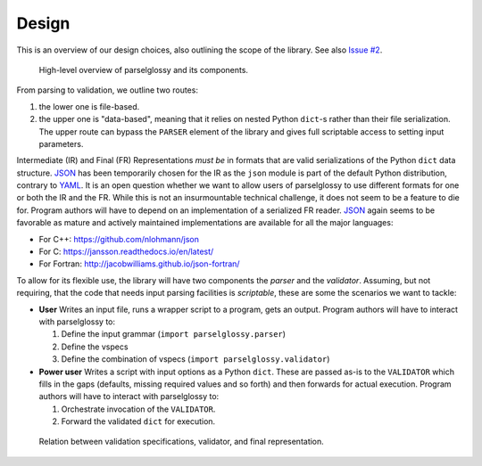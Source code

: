 .. highlight:: shell

======
Design
======

This is an overview of our design choices, also outlining the scope of the library. See also `Issue #2`_.

.. figure:: gfx/parselglossy.jpg
   :scale: 20 %
   :alt: High-level overview of parselglossy and its components.

   High-level overview of parselglossy and its components.


From parsing to validation, we outline two routes:

#. the lower one is file-based.
#. the upper one is "data-based", meaning that it relies on nested Python
   ``dict``-s rather than their file serialization. The upper route can bypass the
   ``PARSER`` element of the library and gives full scriptable access to setting
   input parameters.

Intermediate (IR) and Final (FR) Representations *must be* in formats that are
valid serializations of the Python ``dict`` data structure. `JSON`_ has been
temporarily chosen for the IR as the ``json`` module is part of the default Python
distribution, contrary to `YAML`_.
It is an open question whether we want to allow users of parselglossy to use
different formats for one or both the IR and the FR. While this is not an
insurmountable technical challenge, it does not seem to be a feature to die for.
Program authors will have to depend on an implementation of a serialized FR
reader. `JSON`_ again seems to be favorable as mature and actively maintained
implementations are available for all the major languages:

- For C++: https://github.com/nlohmann/json
- For C: https://jansson.readthedocs.io/en/latest/
- For Fortran: http://jacobwilliams.github.io/json-fortran/

To allow for its flexible use, the library will have two components the *parser*
and the *validator*. Assuming, but not requiring, that the code that needs input
parsing facilities is *scriptable*, these are some the scenarios we want to
tackle:

- **User** Writes an input file, runs a wrapper script to a program, gets an
  output. Program authors will have to interact with parselglossy to:

  #. Define the input grammar (``import parselglossy.parser``)
  #. Define the vspecs
  #. Define the combination of vspecs (``import parselglossy.validator``)

- **Power user** Writes a script with input options as a Python ``dict``. These
  are passed as-is to the ``VALIDATOR`` which fills in the gaps (defaults, missing
  required values and so forth) and then forwards for actual execution. Program
  authors will have to interact with parselglossy to:

  #. Orchestrate invocation of the ``VALIDATOR``.
  #. Forward the validated ``dict`` for execution.


.. figure:: gfx/validator.png
   :scale: 30 %
   :alt: Relation between validation specifications, validator, and final representation.

   Relation between validation specifications, validator, and final representation.

.. _Issue #2: https://github.com/dev-cafe/parselglossy/issues/2
.. _JSON: https://www.json.org/
.. _YAML: https://yaml.org/
